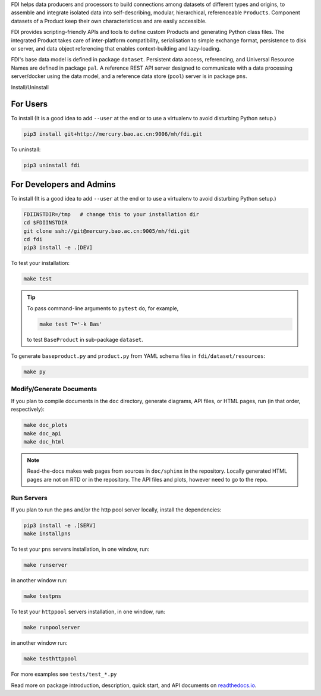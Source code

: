 FDI helps data producers and processors to build connections among datasets of different types and origins, to assemble and
integrate isolated data into self-describing, modular, hierarchical, referenceable ``Products``. Component datasets of a Product keep their own characteristicss and are easily accessible.

FDI provides scripting-friendly  APIs  and 
tools to define custom Products and generating Python class files. The integrated Product takes care of inter-platform compatibility, serialisation to simple exchange format, persistence to disk or server, and data object referencing that enables context-building and lazy-loading.

FDI's base data model is defined in package ``dataset``. Persistent data
access, referencing, and Universal Resource Names are defined in package
``pal``. A reference REST API server designed to communicate with a data
processing server/docker using the data model, and a reference data store (``pool``) server is in package ``pns``.

Install/Uninstall

For Users
=========

To install (It is a good idea to add ``--user`` at the end or to use a virtualenv to avoid disturbing Python setup.)

.. code-block:: shell

   pip3 install git+http://mercury.bao.ac.cn:9006/mh/fdi.git

To uninstall:

.. code-block:: shell

           pip3 uninstall fdi


For Developers and Admins
=========================

To install (It is a good idea to add ``--user`` at the end or to use a virtualenv to avoid disturbing Python setup.)

.. code-block:: shell

           FDIINSTDIR=/tmp   # change this to your installation dir
           cd $FDIINSTDIR
           git clone ssh://git@mercury.bao.ac.cn:9005/mh/fdi.git
           cd fdi
           pip3 install -e .[DEV]

	   
To test your installation:

.. code-block:: shell

           make test

.. tip::

   To pass command-line arguments to ``pytest`` do, for example,
   
   .. code-block:: shell
		   
		make test T='-k Bas'

   to test ``BaseProduct`` in sub-package ``dataset``.

To generate ``baseproduct.py`` and ``product.py`` from YAML schema files in
``fdi/dataset/resources``:

.. code-block:: shell

           make py

Modify/Generate Documents
-------------------------

If you plan to compile documents in the ``doc`` directory, generate diagrams, API files, or HTML pages, run (in that order, respectively):

.. code-block:: shell

           make doc_plots
           make doc_api
           make doc_html

.. note:: Read-the-docs makes web pages from sources in ``doc/sphinx`` in the repository. Locally generated HTML pages are not on RTD or in the repository. The API files and plots, however need to go to the repo.
	   
Run Servers
-----------

If you plan to run the ``pns`` and/or the http pool server locally,
install the dependencies:

.. code-block:: shell

           pip3 install -e .[SERV]
	   make installpns

To test your ``pns`` servers installation, in one window, run:

.. code-block:: shell

           make runserver

in another window run:

.. code-block:: shell

           make testpns

To test your ``httppool`` servers installation, in one window, run:

.. code-block:: shell

           make runpoolserver

in another window run:

.. code-block:: shell

           make testhttppool

For more examples see ``tests/test_*.py``

Read more on package introduction, description, quick start, and API
documents on `readthedocs.io <https://fdi.readthedocs.io/en/latest/>`__.

